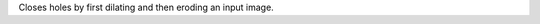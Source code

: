.. Auto-generated by help-rst from "mirtk close-image -h" output


Closes holes by first dilating and then eroding an input image.
